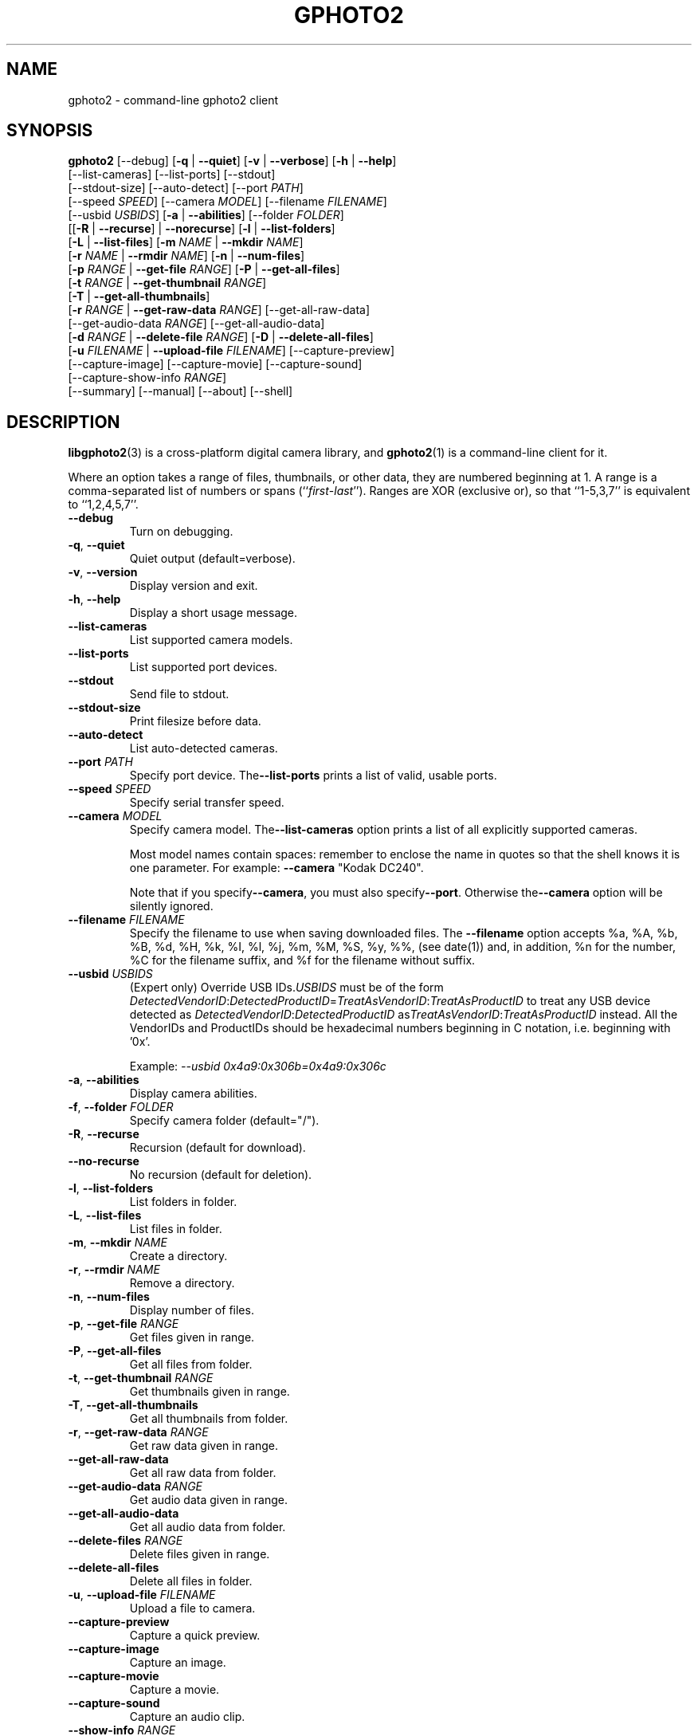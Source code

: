 .\"Generated by db2man.xsl. Don't modify this, modify the source.
.de Sh \" Subsection
.br
.if t .Sp
.ne 5
.PP
\fB\\$1\fR
.PP
..
.de Sp \" Vertical space (when we can't use .PP)
.if t .sp .5v
.if n .sp
..
.de Ip \" List item
.br
.ie \\n(.$>=3 .ne \\$3
.el .ne 3
.IP "\\$1" \\$2
..
.TH "GPHOTO2" 1 "February 2002" "" ""
.SH NAME
gphoto2 \- command-line gphoto2 client
.SH "SYNOPSIS"

.nf
\fBgphoto2\fR [\-\-debug] [\fB\-q\fR | \fB\-\-quiet\fR] [\fB\-v\fR | \fB\-\-verbose\fR] [\fB\-h\fR | \fB\-\-help\fR]
        [\-\-list\-cameras] [\-\-list\-ports] [\-\-stdout]
        [\-\-stdout\-size] [\-\-auto\-detect] [\-\-port \fIPATH\fR]
        [\-\-speed \fISPEED\fR] [\-\-camera \fIMODEL\fR] [\-\-filename \fIFILENAME\fR]
        [\-\-usbid \fIUSBIDS\fR] [\fB\-a\fR | \fB\-\-abilities\fR] [\-\-folder \fIFOLDER\fR]
        [[\fB\-R\fR | \fB\-\-recurse\fR] | \fB\-\-norecurse\fR] [\fB\-l\fR | \fB\-\-list\-folders\fR]
        [\fB\-L\fR | \fB\-\-list\-files\fR] [\fB\-m \fINAME\fR\fR | \fB\-\-mkdir \fINAME\fR\fR]
        [\fB\-r \fINAME\fR\fR | \fB\-\-rmdir \fINAME\fR\fR] [\fB\-n\fR | \fB\-\-num\-files\fR]
        [\fB\-p \fIRANGE\fR\fR | \fB\-\-get\-file \fIRANGE\fR\fR] [\fB\-P\fR | \fB\-\-get\-all\-files\fR]
        [\fB\-t \fIRANGE\fR\fR | \fB\-\-get\-thumbnail \fIRANGE\fR\fR]
        [\fB\-T\fR | \fB\-\-get\-all\-thumbnails\fR]
        [\fB\-r \fIRANGE\fR\fR | \fB\-\-get\-raw\-data \fIRANGE\fR\fR] [\-\-get\-all\-raw\-data]
        [\-\-get\-audio\-data \fIRANGE\fR] [\-\-get\-all\-audio\-data]
        [\fB\-d \fIRANGE\fR\fR | \fB\-\-delete\-file \fIRANGE\fR\fR] [\fB\-D\fR | \fB\-\-delete\-all\-files\fR]
        [\fB\-u \fIFILENAME\fR\fR | \fB\-\-upload\-file \fIFILENAME\fR\fR] [\-\-capture\-preview]
        [\-\-capture\-image] [\-\-capture\-movie] [\-\-capture\-sound]
        [\-\-capture\-show\-info \fIRANGE\fR]
        [\-\-summary] [\-\-manual] [\-\-about] [\-\-shell]
.fi

.SH "DESCRIPTION"

.PP
\fBlibgphoto2\fR(3) is a cross\-platform digital camera library, and \fBgphoto2\fR(1) is a command\-line client for it\&.

.PP
Where an option takes a range of files, thumbnails, or other data, they are numbered beginning at 1\&. A range is a comma\-separated list of numbers or spans (``\fIfirst\fR\-\fIlast\fR'')\&. Ranges are XOR (exclusive or), so that ``1\-5,3,7'' is equivalent to ``1,2,4,5,7''\&.

.TP
\fB\-\-debug\fR
Turn on debugging\&.

.TP
\fB\-q\fR, \fB\-\-quiet\fR
Quiet output (default=verbose)\&.

.TP
\fB\-v\fR, \fB\-\-version\fR
Display version and exit\&.

.TP
\fB\-h\fR, \fB\-\-help\fR
Display a short usage message\&.

.TP
\fB\-\-list\-cameras\fR
List supported camera models\&.

.TP
\fB\-\-list\-ports\fR
List supported port devices\&.

.TP
\fB\-\-stdout\fR
Send file to stdout\&.

.TP
\fB\-\-stdout\-size\fR
Print filesize before data\&.

.TP
\fB\-\-auto\-detect\fR
List auto\-detected cameras\&.

.TP
\fB\-\-port\fR \fIPATH\fR
Specify port device\&. The\fB\-\-list\-ports\fR prints a list of valid, usable ports\&.

.TP
\fB\-\-speed\fR \fISPEED\fR
Specify serial transfer speed\&.

.TP
\fB\-\-camera\fR \fIMODEL\fR
Specify camera model\&. The\fB\-\-list\-cameras\fR option prints a list of all explicitly supported cameras\&.

Most model names contain spaces: remember to enclose the name in quotes so that the shell knows it is one parameter\&. For example: \fB\fB\-\-camera\fR "Kodak DC240"\fR\&.

Note that if you specify\fB\fB\-\-camera\fR\fR, you must also specify\fB\fB\-\-port\fR\fR\&. Otherwise the\fB\fB\-\-camera\fR\fR option will be silently ignored\&.

.TP
\fB\-\-filename\fR \fIFILENAME\fR
Specify the filename to use when saving downloaded files\&. The \fB\-\-filename\fR option accepts %a, %A, %b, %B, %d, %H, %k, %I, %l, %j, %m, %M, %S, %y, %%, (see date(1)) and, in addition, %n for the number, %C for the filename suffix, and %f for the filename without suffix\&.

.TP
\fB\-\-usbid\fR \fIUSBIDS\fR
(Expert only) Override USB IDs\&.\fIUSBIDS\fR must be of the form \fIDetectedVendorID\fR:\fIDetectedProductID\fR=\fITreatAsVendorID\fR:\fITreatAsProductID\fR to treat any USB device detected as \fIDetectedVendorID\fR:\fIDetectedProductID\fR as\fITreatAsVendorID\fR:\fITreatAsProductID\fR instead\&. All the VendorIDs and ProductIDs should be hexadecimal numbers beginning in C notation, i\&.e\&. beginning with '0x'\&.

Example: \fI\-\-usbid \fI0x4a9:0x306b=0x4a9:0x306c\fR\fR 

.TP
\fB\-a\fR, \fB\-\-abilities\fR
Display camera abilities\&.

.TP
\fB\-f\fR, \fB\-\-folder\fR \fIFOLDER\fR
Specify camera folder (default="/")\&.

.TP
\fB\-R\fR, \fB\-\-recurse\fR
Recursion (default for download)\&.

.TP
\fB\-\-no\-recurse\fR
No recursion (default for deletion)\&.

.TP
\fB\-l\fR, \fB\-\-list\-folders\fR
List folders in folder\&.

.TP
\fB\-L\fR, \fB\-\-list\-files\fR
List files in folder\&.

.TP
\fB\-m\fR, \fB\-\-mkdir\fR \fINAME\fR
Create a directory\&.

.TP
\fB\-r\fR, \fB\-\-rmdir\fR \fINAME\fR
Remove a directory\&.

.TP
\fB\-n\fR, \fB\-\-num\-files\fR
Display number of files\&.

.TP
\fB\-p\fR, \fB\-\-get\-file\fR \fIRANGE\fR
Get files given in range\&.

.TP
\fB\-P\fR, \fB\-\-get\-all\-files\fR
Get all files from folder\&.

.TP
\fB\-t\fR, \fB\-\-get\-thumbnail\fR \fIRANGE\fR
Get thumbnails given in range\&.

.TP
\fB\-T\fR, \fB\-\-get\-all\-thumbnails\fR
Get all thumbnails from folder\&.

.TP
\fB\-r\fR, \fB\-\-get\-raw\-data\fR \fIRANGE\fR
Get raw data given in range\&.

.TP
\fB\-\-get\-all\-raw\-data\fR
Get all raw data from folder\&.

.TP
\fB\-\-get\-audio\-data\fR \fIRANGE\fR
Get audio data given in range\&.

.TP
\fB\-\-get\-all\-audio\-data\fR
Get all audio data from folder\&.

.TP
\fB\-\-delete\-files\fR \fIRANGE\fR
Delete files given in range\&.

.TP
\fB\-\-delete\-all\-files\fR
Delete all files in folder\&.

.TP
\fB\-u\fR, \fB\-\-upload\-file\fR \fIFILENAME\fR
Upload a file to camera\&.

.TP
\fB\-\-capture\-preview\fR
Capture a quick preview\&.

.TP
\fB\-\-capture\-image\fR
Capture an image\&.

.TP
\fB\-\-capture\-movie\fR
Capture a movie\&.

.TP
\fB\-\-capture\-sound\fR
Capture an audio clip\&.

.TP
\fB\-\-show\-info\fR \fIRANGE\fR
Show info\&.

.TP
\fB\-\-summary\fR
Summary of camera status\&.

.TP
\fB\-\-manual\fR
Camera driver manual\&.

.TP
\fB\-\-about\fR
About the camera driver\&.

.TP
\fB\-\-shell\fR
Start the gphoto2 shell, an interactive environment\&. See SHELL MODE for a detailed description\&.

.SH "SHELL MODE"

.PP
The following commands are available:

.TP
cd
Change to a directory on the camera\&.

.TP
lcd
Change to a directory on the local machine\&.

.TP
exit, quit, q
Exit the gphoto2 shell\&.

.TP
get
Download the file to the current directory\&.

.TP
get\-thumbnail
Download the thumbnail to the current directory\&.

.TP
get\-raw
Download raw data to the current directory\&.

.TP
show\-info
Show information\&.

.TP
delete
Delete a file or directory\&.

.TP
show\-exif
Show EXIF information (only if compiled with EXIF support)\&.

.TP
help, ?
Displays command usage\&.

.TP
ls
List the contents of the current directory on the camera\&.

.SH "SEE ALSO"

.PP
 \fBlibgphoto2\fR(3), The gPhoto2 Manual,   \fIhttp://www.gphoto.org/\fR 

.SH "EXAMPLES"

.TP
\fBgphoto2 \fB\-\-list\-ports\fR\fR
Shows what kinds of ports (USB and serial) you have\&.

.TP
\fBgphoto2 \fB\-\-auto\-detect\fR\fR
Shows what camera(s) you have connected\&.

.TP
\fBgphoto2 \fB\-\-list\-files\fR\fR
List files on camera\&.

.TP
\fBgphoto2 \fB\-\-get\-file\fR \fI7\-13\fR\fR
Get files number 7 through 13 from the list output by \fB\fBgphoto2\fR \fB\-\-list\-files\fR\fR\&.

.SH AUTHOR
The gPhoto2 Team.
.br
Man page edited by Tim Waugh <twaugh@redhat.com>.
